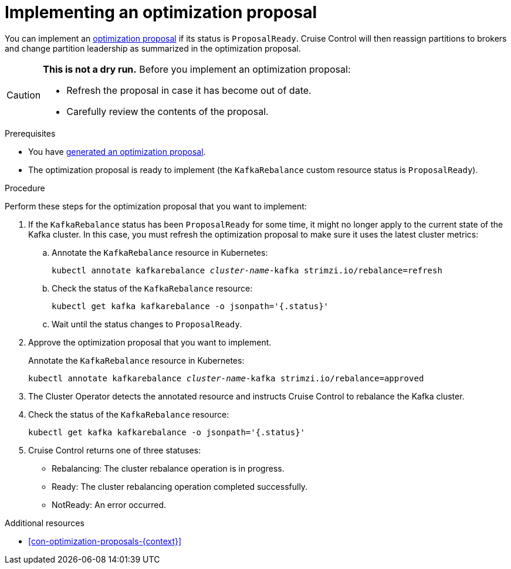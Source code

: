 // Module included in the following assemblies:
//
// assembly-cruise-control-concepts.adoc

[id='proc-implementing-optimization-proposal-{context}']

= Implementing an optimization proposal

You can implement an xref:con-optimization-proposals-{context}[optimization proposal] if its status is `ProposalReady`.
Cruise Control will then reassign partitions to brokers and change partition leadership as summarized in the optimization proposal.

[CAUTION]
====
*This is not a dry run.* Before you implement an optimization proposal:

* Refresh the proposal in case it has become out of date.
* Carefully review the contents of the proposal.
====

.Prerequisites

* You have xref:proc-generating-optimization-proposals-{context}[generated an optimization proposal].

* The optimization proposal is ready to implement (the `KafkaRebalance` custom resource status is `ProposalReady`).

.Procedure

Perform these steps for the optimization proposal that you want to implement:

. If the `KafkaRebalance` status has been `ProposalReady` for some time, it might no longer apply to the current state of the Kafka cluster. In this case, you must refresh the optimization proposal to make sure it uses the latest cluster metrics:

.. Annotate the `KafkaRebalance` resource in Kubernetes:
+
[source,shell,subs="+quotes"]
----
kubectl annotate kafkarebalance _cluster-name_-kafka strimzi.io/rebalance=refresh
----

.. Check the status of the `KafkaRebalance` resource:
+
[source,shell,subs="+quotes"]
----
kubectl get kafka kafkarebalance -o jsonpath='{.status}'
----

.. Wait until the status changes to `ProposalReady`.

. Approve the optimization proposal that you want to implement.
+
Annotate the `KafkaRebalance` resource in Kubernetes:
+
[source,shell,subs="+quotes"]
----
kubectl annotate kafkarebalance _cluster-name_-kafka strimzi.io/rebalance=approved
----

. The Cluster Operator detects the annotated resource and instructs Cruise Control to rebalance the Kafka cluster.

. Check the status of the `KafkaRebalance` resource:
+
[source,shell,subs="+quotes"]
----
kubectl get kafka kafkarebalance -o jsonpath='{.status}'
----

. Cruise Control returns one of three statuses:

** Rebalancing: The cluster rebalance operation is in progress. 

** Ready: The cluster rebalancing operation completed successfully.

** NotReady: An error occurred. 

.Additional resources

* xref:con-optimization-proposals-{context}[]